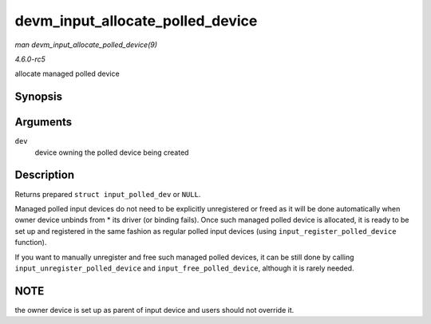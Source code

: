.. -*- coding: utf-8; mode: rst -*-

.. _API-devm-input-allocate-polled-device:

=================================
devm_input_allocate_polled_device
=================================

*man devm_input_allocate_polled_device(9)*

*4.6.0-rc5*

allocate managed polled device


Synopsis
========

.. c:function:: struct input_polled_dev * devm_input_allocate_polled_device( struct device * dev )

Arguments
=========

``dev``
    device owning the polled device being created


Description
===========

Returns prepared ``struct input_polled_dev`` or ``NULL``.

Managed polled input devices do not need to be explicitly unregistered
or freed as it will be done automatically when owner device unbinds from
* its driver (or binding fails). Once such managed polled device is
allocated, it is ready to be set up and registered in the same fashion
as regular polled input devices (using ``input_register_polled_device``
function).

If you want to manually unregister and free such managed polled devices,
it can be still done by calling ``input_unregister_polled_device`` and
``input_free_polled_device``, although it is rarely needed.


NOTE
====

the owner device is set up as parent of input device and users should
not override it.


.. ------------------------------------------------------------------------------
.. This file was automatically converted from DocBook-XML with the dbxml
.. library (https://github.com/return42/sphkerneldoc). The origin XML comes
.. from the linux kernel, refer to:
..
.. * https://github.com/torvalds/linux/tree/master/Documentation/DocBook
.. ------------------------------------------------------------------------------
